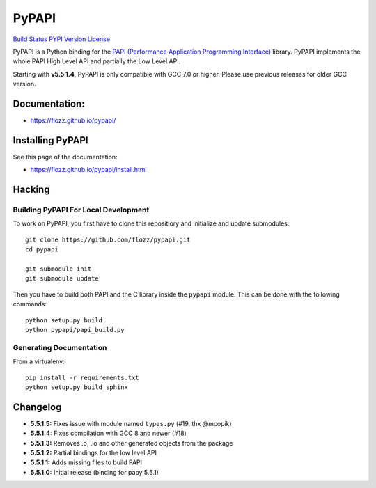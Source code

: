 PyPAPI
======

`Build Status <https://travis-ci.org/flozz/pypapi>`__ `PYPI
Version <https://pypi.python.org/pypi/python_papi>`__
`License <https://flozz.github.io/pypapi/licenses.html>`__

PyPAPI is a Python binding for the `PAPI (Performance Application
Programming Interface) <http://icl.cs.utk.edu/papi/index.html>`__
library. PyPAPI implements the whole PAPI High Level API and partially
the Low Level API.

Starting with **v5.5.1.4**, PyPAPI is only compatible with GCC 7.0 or
higher. Please use previous releases for older GCC version.

Documentation:
--------------

-  https://flozz.github.io/pypapi/

Installing PyPAPI
-----------------

See this page of the documentation:

-  https://flozz.github.io/pypapi/install.html

Hacking
-------

Building PyPAPI For Local Development
~~~~~~~~~~~~~~~~~~~~~~~~~~~~~~~~~~~~~

To work on PyPAPI, you first have to clone this repositiory and
initialize and update submodules:

::

   git clone https://github.com/flozz/pypapi.git
   cd pypapi

   git submodule init
   git submodule update

Then you have to build both PAPI and the C library inside the ``pypapi``
module. This can be done with the following commands:

::

   python setup.py build
   python pypapi/papi_build.py

Generating Documentation
~~~~~~~~~~~~~~~~~~~~~~~~

From a virtualenv:

::

   pip install -r requirements.txt
   python setup.py build_sphinx

Changelog
---------

-  **5.5.1.5:** Fixes issue with module named ``types.py`` (#19, thx
   @mcopik)
-  **5.5.1.4:** Fixes compilation with GCC 8 and newer (#18)
-  **5.5.1.3:** Removes .o, .lo and other generated objects from the
   package
-  **5.5.1.2:** Partial bindings for the low level API
-  **5.5.1.1:** Adds missing files to build PAPI
-  **5.5.1.0:** Initial release (binding for papy 5.5.1)

